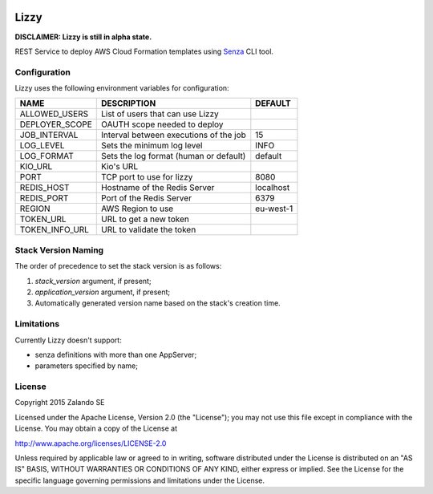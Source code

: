 .. image:: https://coveralls.io/repos/zalando/lizzy/badge.svg?branch=master&service=github
   :target: https://coveralls.io/github/zalando/lizzy?branch=master

Lizzy
=====

**DISCLAIMER: Lizzy is still in alpha state.**

REST Service to deploy AWS Cloud Formation templates using `Senza`_
CLI tool.


Configuration
-------------
Lizzy uses the following environment variables for configuration:

+----------------+----------------------------------------+-----------+
| NAME           | DESCRIPTION                            | DEFAULT   |
+================+========================================+===========+
| ALLOWED_USERS  | List of users that can use Lizzy       |           |
+----------------+----------------------------------------+-----------+
| DEPLOYER_SCOPE | OAUTH scope needed to deploy           |           |
+----------------+----------------------------------------+-----------+
| JOB_INTERVAL   | Interval between executions of the job | 15        |
+----------------+----------------------------------------+-----------+
| LOG_LEVEL      | Sets the minimum log level             | INFO      |
+----------------+----------------------------------------+-----------+
| LOG_FORMAT     | Sets the log format (human or default) | default   |
+----------------+----------------------------------------+-----------+
| KIO_URL        | Kio's URL                              |           |
+----------------+----------------------------------------+-----------+
| PORT           | TCP port to use for lizzy              | 8080      |
+----------------+----------------------------------------+-----------+
| REDIS_HOST     | Hostname of the Redis Server           | localhost |
+----------------+----------------------------------------+-----------+
| REDIS_PORT     | Port of the Redis Server               | 6379      |
+----------------+----------------------------------------+-----------+
| REGION         | AWS Region to use                      | eu-west-1 |
+----------------+----------------------------------------+-----------+
| TOKEN_URL      | URL to get a new token                 |           |
+----------------+----------------------------------------+-----------+
| TOKEN_INFO_URL | URL to validate the token              |           |
+----------------+----------------------------------------+-----------+

Stack Version Naming
--------------------
The order of precedence to set the stack version is as follows:

1. `stack_version` argument, if present;
2. `application_version` argument, if present;
3. Automatically generated version name based on the stack's creation time.

Limitations
-----------
Currently Lizzy doesn't support:

- senza definitions with more than one AppServer;
- parameters specified by name;

License
-------
Copyright 2015 Zalando SE

Licensed under the Apache License, Version 2.0 (the "License");
you may not use this file except in compliance with the License.
You may obtain a copy of the License at

http://www.apache.org/licenses/LICENSE-2.0

Unless required by applicable law or agreed to in writing, software
distributed under the License is distributed on an "AS IS" BASIS,
WITHOUT WARRANTIES OR CONDITIONS OF ANY KIND, either express or implied.
See the License for the specific language governing permissions and
limitations under the License.

.. _Senza: https://github.com/zalando-stups/senza
